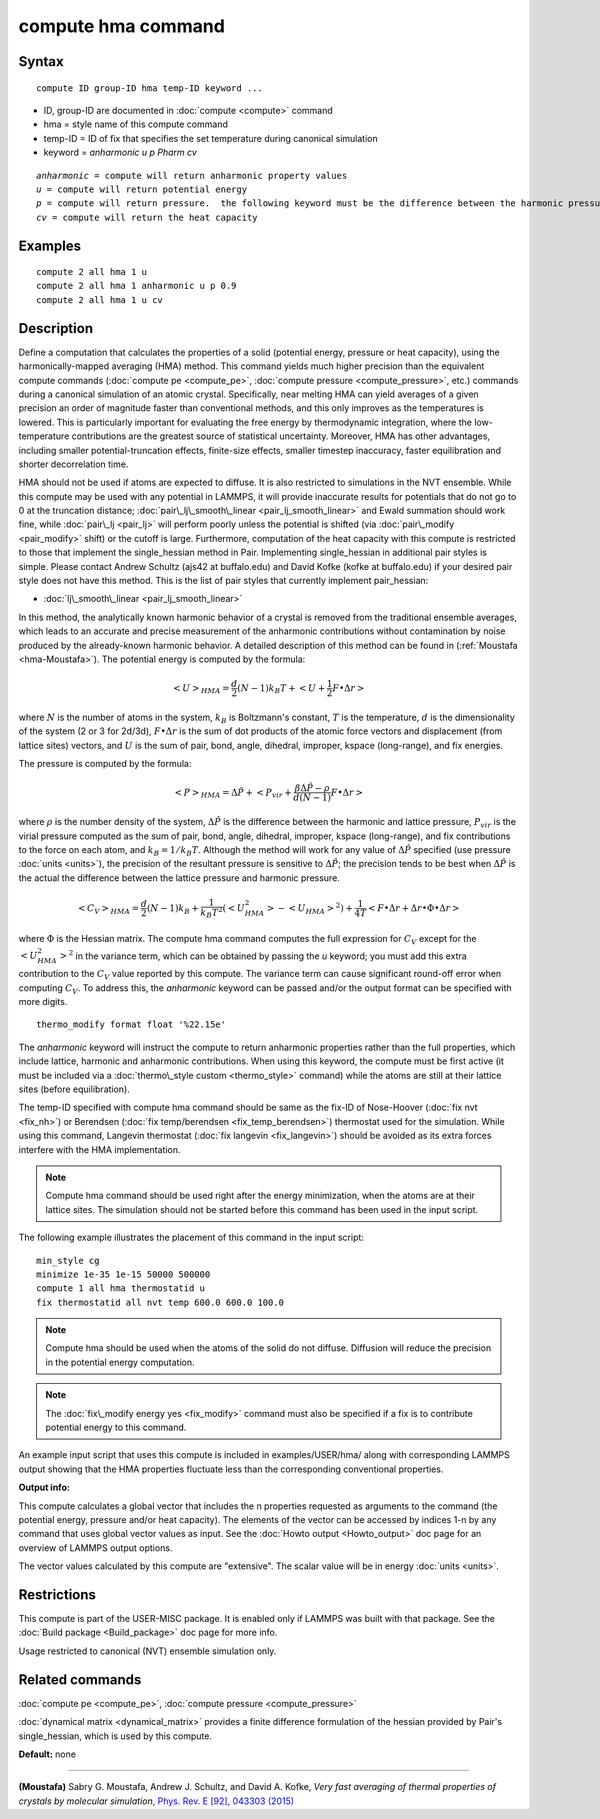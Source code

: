 .. index:: compute hma

compute hma command
===================

Syntax
""""""


.. parsed-literal::

   compute ID group-ID hma temp-ID keyword ...

* ID, group-ID are documented in :doc:`compute <compute>` command
* hma = style name of this compute command
* temp-ID = ID of fix that specifies the set temperature during canonical simulation
* keyword = *anharmonic* *u* *p Pharm* *cv*

.. parsed-literal::

     *anharmonic* = compute will return anharmonic property values
     *u* = compute will return potential energy
     *p* = compute will return pressure.  the following keyword must be the difference between the harmonic pressure and lattice pressure as described below
     *cv* = compute will return the heat capacity



Examples
""""""""


.. parsed-literal::

   compute 2 all hma 1 u
   compute 2 all hma 1 anharmonic u p 0.9
   compute 2 all hma 1 u cv

Description
"""""""""""

Define a computation that calculates the properties of a solid (potential
energy, pressure or heat capacity), using the harmonically-mapped averaging
(HMA) method. 
This command yields much higher precision than the equivalent compute commands
(:doc:`compute pe <compute_pe>`, :doc:`compute pressure <compute_pressure>`, etc.)
commands during a canonical simulation of an atomic crystal. Specifically,
near melting HMA can yield averages of a given precision an order of magnitude
faster than conventional methods, and this only improves as the temperatures is
lowered.  This is particularly important for evaluating the free energy by
thermodynamic integration, where the low-temperature contributions are the
greatest source of statistical uncertainty.  Moreover, HMA has other
advantages, including smaller potential-truncation effects, finite-size
effects, smaller timestep inaccuracy, faster equilibration and shorter
decorrelation time.

HMA should not be used if atoms are expected to diffuse.  It is also
restricted to simulations in the NVT ensemble.  While this compute may be
used with any potential in LAMMPS, it will provide inaccurate results
for potentials that do not go to 0 at the truncation distance;
:doc:`pair\_lj\_smooth\_linear <pair_lj_smooth_linear>` and Ewald summation should
work fine, while :doc:`pair\_lj <pair_lj>` will perform poorly unless 
the potential is shifted (via :doc:`pair\_modify <pair_modify>` shift) or the cutoff is large.  Furthermore, computation of the heat capacity with
this compute is restricted to those that implement the single\_hessian method
in Pair.  Implementing single\_hessian in additional pair styles is simple.
Please contact Andrew Schultz (ajs42 at buffalo.edu) and David Kofke (kofke at
buffalo.edu) if your desired pair style does not have this method.  This is
the list of pair styles that currently implement pair\_hessian:

* :doc:`lj\_smooth\_linear <pair_lj_smooth_linear>`


In this method, the analytically known harmonic behavior of a crystal is removed from the traditional ensemble
averages, which leads to an accurate and precise measurement of the anharmonic contributions without contamination 
by noise produced by the already-known harmonic behavior. 
A detailed description of this method can be found in (:ref:`Moustafa <hma-Moustafa>`). The potential energy is computed by the formula:


.. math::

   \begin{equation}\left< U\right>_{HMA} = \frac{d}{2} (N-1) k_B T  + \left< U + \frac{1}{2} F\bullet\Delta r \right>\end{equation}

where :math:`N` is the number of atoms in the system, :math:`k_B` is Boltzmann's
constant, :math:`T` is the temperature, :math:`d` is the
dimensionality of the system (2 or 3 for 2d/3d), :math:`F\bullet\Delta r` is the sum of dot products of the 
atomic force vectors and displacement (from lattice sites) vectors, and :math:`U` is the sum of 
pair, bond, angle, dihedral, improper, kspace (long-range), and fix energies.

The pressure is computed by the formula:


.. math::

   \begin{equation}\left< P\right>_{HMA} = \Delta \hat P + \left< P_{vir} + \frac{\beta \Delta \hat P - \rho}{d(N-1)} F\bullet\Delta r \right>\end{equation}

where :math:`\rho` is the number density of the system, :math:`\Delta \hat P` is the
difference between the harmonic and lattice pressure, :math:`P_{vir}` is
the virial pressure computed as the sum of pair, bond, angle, dihedral,
improper, kspace (long-range), and fix contributions to the force on each
atom, and :math:`k_B=1/k_B T`.  Although the method will work for any value of :math:`\Delta \hat P`
specified (use pressure :doc:`units <units>`), the precision of the resultant
pressure is sensitive to :math:`\Delta \hat P`; the precision tends to be
best when :math:`\Delta \hat P` is the actual the difference between the lattice
pressure and harmonic pressure.


.. math::

   \begin{equation}\left<C_V \right>_{HMA} = \frac{d}{2} (N-1) k_B + \frac{1}{k_B T^2} \left( \left<
   U_{HMA}^2 \right> - \left<U_{HMA}\right>^2 \right) + \frac{1}{4 T}
   \left< F\bullet\Delta r + \Delta r \bullet \Phi \bullet \Delta r \right>\end{equation}

where :math:`\Phi` is the Hessian matrix. The compute hma command
computes the full expression for :math:`C_V` except for the
:math:`\left<U_{HMA}^2\right>^2` in the variance term, which can be obtained by
passing the *u* keyword; you must add this extra contribution to the :math:`C_V`
value reported by this compute.  The variance term can cause significant
round-off error when computing :math:`C_V`.  To address this, the *anharmonic*
keyword can be passed and/or the output format can be specified with more
digits.


.. parsed-literal::

   thermo_modify format float '%22.15e'

The *anharmonic* keyword will instruct the compute to return anharmonic
properties rather than the full properties, which include lattice, harmonic
and anharmonic contributions.
When using this keyword, the compute must be first active (it must be included
via a :doc:`thermo\_style custom <thermo_style>` command) while the atoms are
still at their lattice sites (before equilibration).

The temp-ID specified with compute hma command should be same as the fix-ID of Nose-Hoover (:doc:`fix nvt <fix_nh>`) or 
Berendsen (:doc:`fix temp/berendsen <fix_temp_berendsen>`) thermostat used for the simulation. While using this command, Langevin thermostat 
(:doc:`fix langevin <fix_langevin>`) 
should be avoided as its extra forces interfere with the HMA implementation.

.. note::

   Compute hma command should be used right after the energy minimization, when the atoms are at their lattice sites. 
   The simulation should not be started before this command has been used in the input script.

The following example illustrates the placement of this command in the input script:


.. parsed-literal::

   min_style cg 
   minimize 1e-35 1e-15 50000 500000 
   compute 1 all hma thermostatid u
   fix thermostatid all nvt temp 600.0 600.0 100.0

.. note::

   Compute hma should be used when the atoms of the solid do not diffuse. Diffusion will reduce the precision in the potential energy computation.

.. note::

   The :doc:`fix\_modify energy yes <fix_modify>` command must also be specified if a fix is to contribute potential energy to this command.

An example input script that uses this compute is included in
examples/USER/hma/ along with corresponding LAMMPS output showing that the HMA
properties fluctuate less than the corresponding conventional properties.

**Output info:**

This compute calculates a global vector that includes the n properties
requested as arguments to the command (the potential energy, pressure and/or heat
capacity).  The elements of the vector can be accessed by indices 1-n by any
command that uses global vector values as input.  See the :doc:`Howto output <Howto_output>` doc page for an overview of LAMMPS output options.

The vector values calculated by this compute are "extensive".  The
scalar value will be in energy :doc:`units <units>`.

Restrictions
""""""""""""


This compute is part of the USER-MISC package.  It is enabled only
if LAMMPS was built with that package.  See the :doc:`Build package <Build_package>` doc page for more info.

Usage restricted to canonical (NVT) ensemble simulation only.

Related commands
""""""""""""""""

:doc:`compute pe <compute_pe>`, :doc:`compute pressure <compute_pressure>`

:doc:`dynamical matrix <dynamical_matrix>` provides a finite difference
formulation of the hessian provided by Pair's single\_hessian, which is used by
this compute.

**Default:** none


----------


.. _hma-Moustafa:



**(Moustafa)** Sabry G. Moustafa, Andrew J. Schultz, and David A. Kofke, *Very fast averaging of thermal properties of crystals by molecular simulation*\ , 
`Phys. Rev. E [92], 043303 (2015) <https://link.aps.org/doi/10.1103/PhysRevE.92.043303>`_


.. _lws: http://lammps.sandia.gov
.. _ld: Manual.html
.. _lc: Commands_all.html

